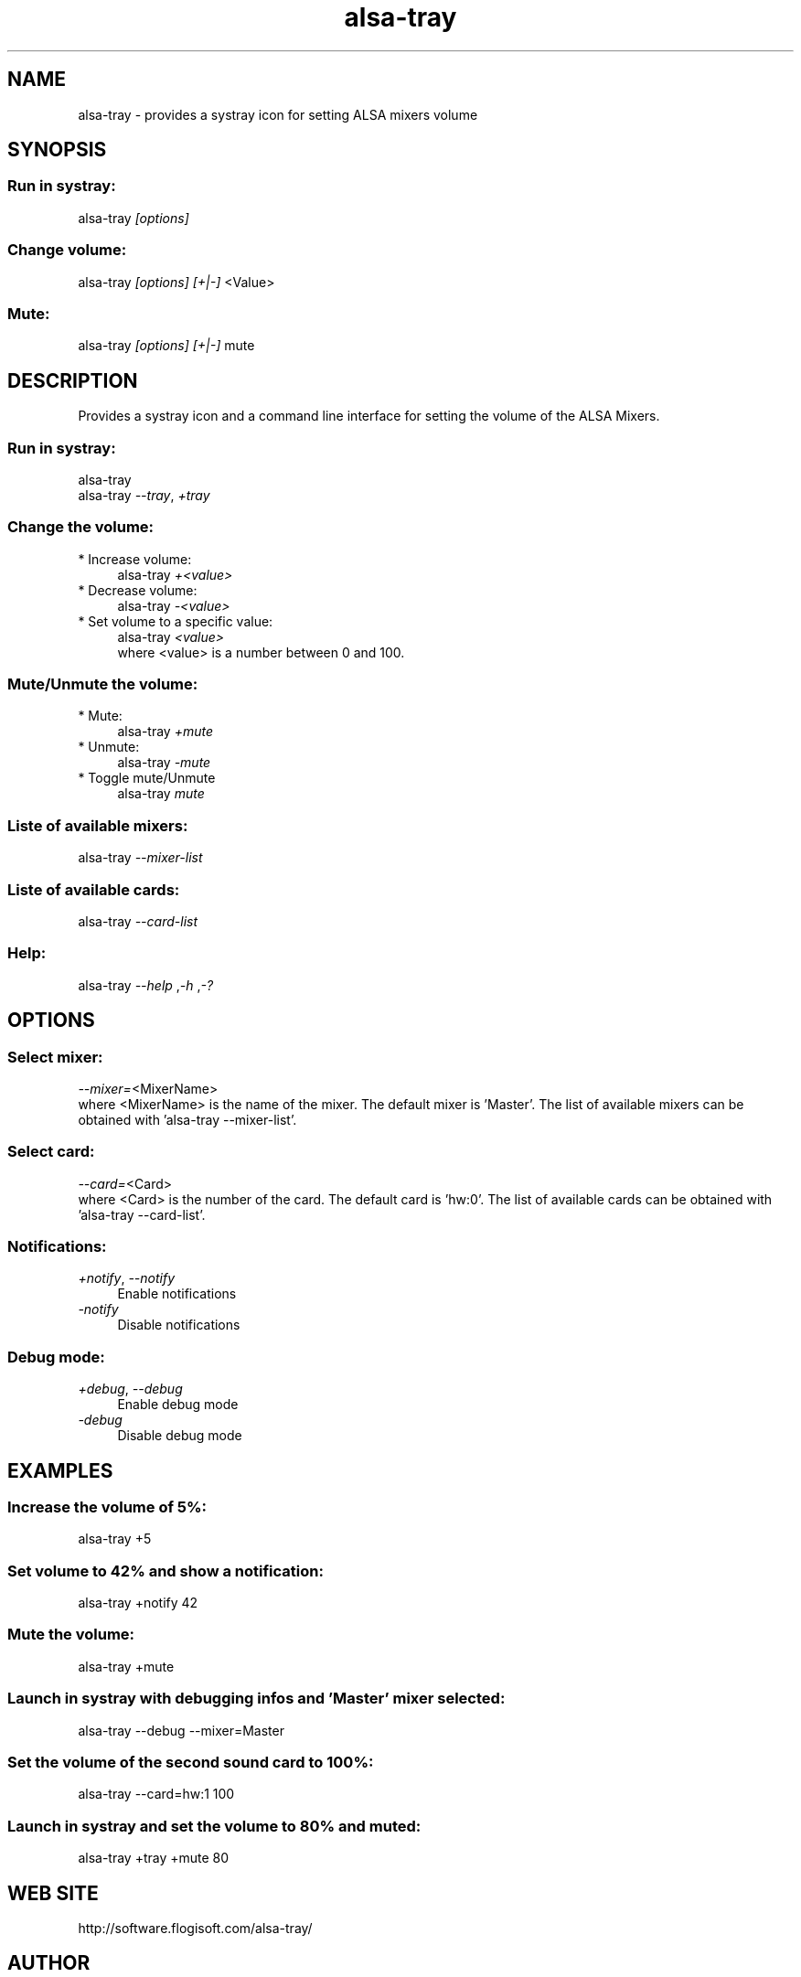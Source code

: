 .TH alsa\-tray 1 "Sat, 23 Oct 2010" "version 0.3" "ALSA TRAY"
 
.SH NAME
alsa\-tray \- provides a systray icon for setting ALSA mixers volume

.SH SYNOPSIS
.SS Run in systray:
.RI alsa\-tray " [options]

.SS Change volume:
.RI alsa\-tray " [options] [+|\-] "<Value>

.SS Mute:
.RI alsa\-tray " [options] [+|\-] "mute

.SH DESCRIPTION
Provides a systray icon and a command line interface for setting the
volume of the ALSA Mixers.

.SS Run in systray:
.RI alsa-tray
.RS 0
.RI alsa-tray " \-\-tray", " +tray


.SS Change the volume:
.TP 4
* Increase volume:
.RI alsa\-tray " +<value>
.TP 4
* Decrease volume:
.RI alsa\-tray " \-<value>
.TP 4
* Set volume to a specific value:
.RI alsa\-tray " <value>
.RS 4
where <value> is a number between 0 and 100.

.SS Mute/Unmute the volume:
.TP 4
* Mute:
.RI alsa\-tray " +mute
.TP 4
* Unmute:
.RI alsa\-tray " \-mute
.TP 4
* Toggle mute/Unmute
.RI alsa\-tray " mute

.SS Liste of available mixers:
.RI alsa\-tray " \-\-mixer\-list

.SS Liste of available cards:
.RI alsa\-tray " \-\-card\-list

.SS Help:
.RI alsa\-tray " \-\-help ", "\-h ", "\-?

.SH OPTIONS
.SS Select mixer:
.IR \-\-mixer= "<MixerName>
.RS 0
where <MixerName> is the name of the mixer.
The default mixer is 'Master'. The list of available mixers can
be obtained with 'alsa\-tray \-\-mixer\-list'.

.SS Select card:
.IR \-\-card= "<Card>
.RS 0
where <Card> is the number of the card.
The default card is 'hw:0'. The list of available cards can
be obtained with 'alsa-tray \-\-card\-list'.

.SS Notifications:
.TP 4
.IR +notify ", " \-\-notify
Enable notifications
.TP 4
.I \-notify
 Disable notifications

.SS Debug mode:
.TP 4
.IR +debug ", " \-\-debug
Enable debug mode
.TP 4
.I \-debug
Disable debug mode

.SH EXAMPLES
.SS Increase the volume of 5%:
alsa\-tray +5
.SS Set volume to 42% and show a notification:
alsa\-tray +notify 42
.SS Mute the volume:
alsa\-tray +mute
.SS Launch in systray with debugging infos and 'Master' mixer selected:
alsa\-tray \-\-debug \-\-mixer=Master
.SS Set the volume of the second sound card to 100%:
alsa\-tray \-\-card=hw:1 100
.SS Launch in systray and set the volume to 80% and muted:
alsa-tray +tray +mute 80


.SH WEB SITE
http://software.flogisoft.com/alsa\-tray/

.SH AUTHOR
Fabien Loison <flo@flogisoft.com>

.SH REPORTING BUGS
Report bugs at <https://bugs.launchpad.net/alsa\-tray>.

.SH COPYRIGHT
Copyright  ©  2010 Fabien Loison <flo@flogisoft.com>.
.PP
ALSA Tray is free software under GNU GPLv3+ licence <http://gnu.org/licenses/gpl.html>,
you are free to modify and redistribute it under the terms of the license.


